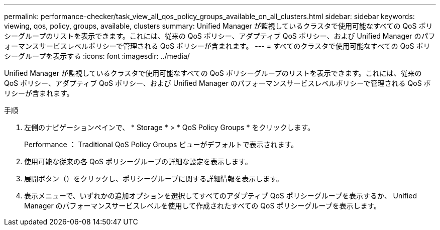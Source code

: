 ---
permalink: performance-checker/task_view_all_qos_policy_groups_available_on_all_clusters.html 
sidebar: sidebar 
keywords: viewing, qos, policy, groups, available, clusters 
summary: Unified Manager が監視しているクラスタで使用可能なすべての QoS ポリシーグループのリストを表示できます。これには、従来の QoS ポリシー、アダプティブ QoS ポリシー、および Unified Manager のパフォーマンスサービスレベルポリシーで管理される QoS ポリシーが含まれます。 
---
= すべてのクラスタで使用可能なすべての QoS ポリシーグループを表示する
:icons: font
:imagesdir: ../media/


[role="lead"]
Unified Manager が監視しているクラスタで使用可能なすべての QoS ポリシーグループのリストを表示できます。これには、従来の QoS ポリシー、アダプティブ QoS ポリシー、および Unified Manager のパフォーマンスサービスレベルポリシーで管理される QoS ポリシーが含まれます。

.手順
. 左側のナビゲーションペインで、 * Storage * > * QoS Policy Groups * をクリックします。
+
Performance ： Traditional QoS Policy Groups ビューがデフォルトで表示されます。

. 使用可能な従来の各 QoS ポリシーグループの詳細な設定を表示します。
. 展開ボタン（image:../media/chevron_down.gif[""]）をクリックし、ポリシーグループに関する詳細情報を表示します。
. 表示メニューで、いずれかの追加オプションを選択してすべてのアダプティブ QoS ポリシーグループを表示するか、 Unified Manager のパフォーマンスサービスレベルを使用して作成されたすべての QoS ポリシーグループを表示します。

